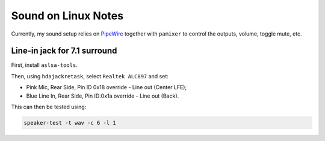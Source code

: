 .. _linux_sound-notes:

====================
Sound on Linux Notes
====================

Currently, my sound setup relies on `PipeWire <https://wiki.archlinux.org/title/PipeWire>`_ together with 
``pamixer`` to control the outputs, volume, toggle mute, etc.

-----------------------------
Line-in jack for 7.1 surround
-----------------------------

First, install ``aslsa-tools``.

Then, using ``hdajackretask``, select ``Realtek ALC897`` and set:

- Pink Mic, Rear Side, Pin ID 0x18 override - Line out (Center LFE);
- Blue Line In, Rear Side, Pin ID:0x1a override - Line out (Back).

This can then be tested using:

.. code-block:: bash

   speaker-test -t wav -c 6 -l 1


